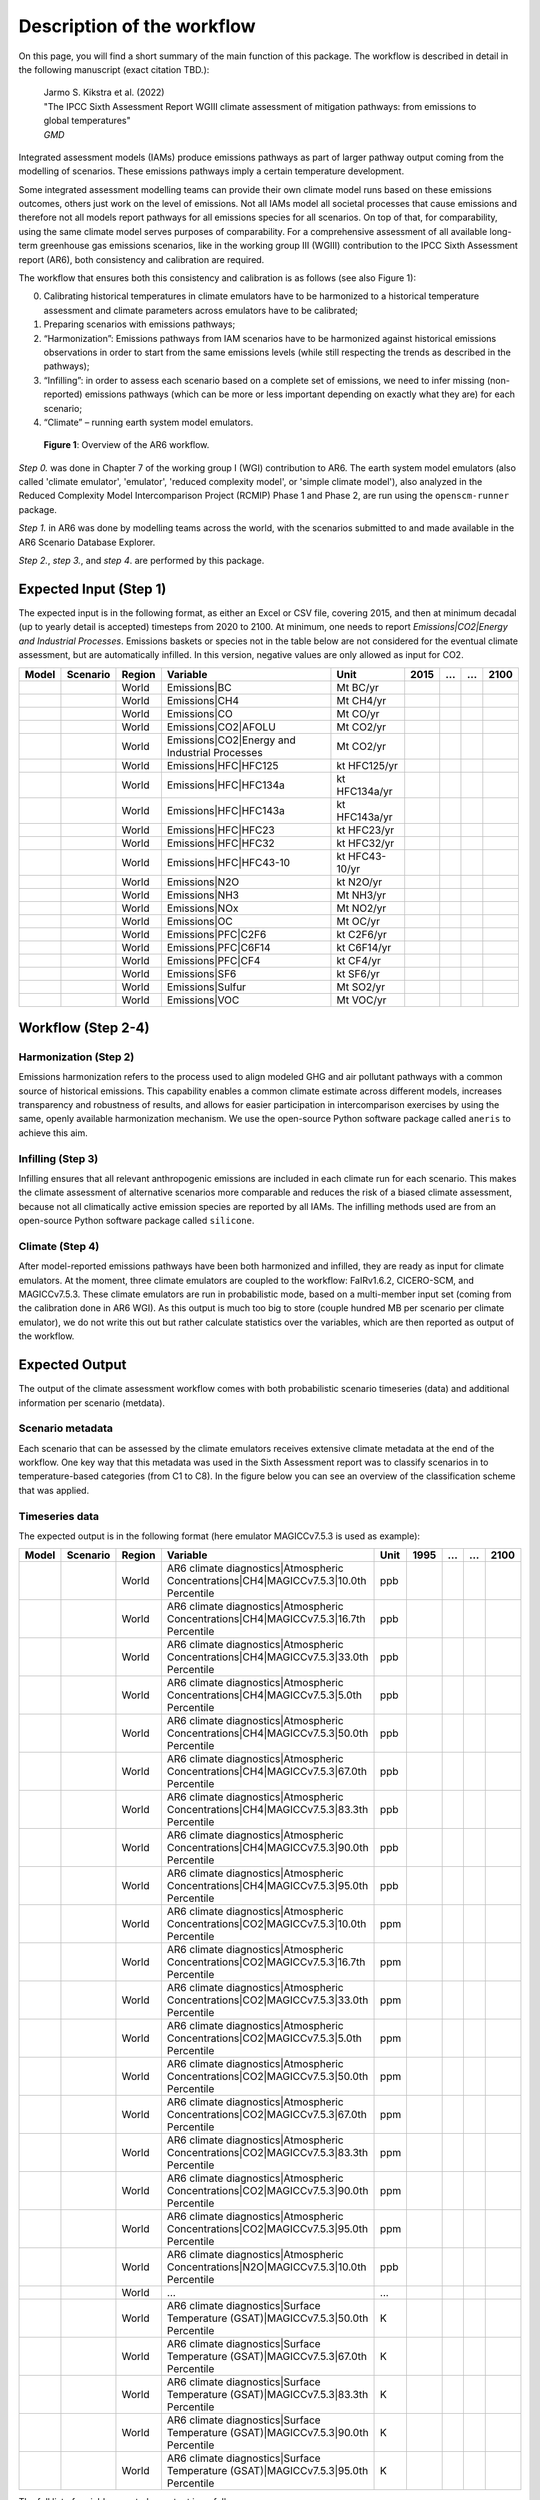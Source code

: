 .. _workflow:

Description of the workflow
***************************
On this page, you will find a short summary of the main function of this package.
The workflow is described in detail in the following manuscript (exact citation TBD.):

  | Jarmo S. Kikstra et al. (2022)
  | "The IPCC Sixth Assessment Report WGIII climate assessment of mitigation pathways: from emissions to global temperatures"
  | *GMD*


Integrated assessment models (IAMs) produce emissions pathways as part of larger pathway output coming from the modelling of scenarios.
These emissions pathways imply a certain temperature development.

Some integrated assessment modelling teams can provide their own climate model runs based on these emissions outcomes,
others just work on the level of emissions.
Not all IAMs model all societal processes that cause emissions and therefore not all models report pathways for all emissions species for all scenarios.
On top of that, for comparability, using the same climate model serves purposes of comparability.
For a comprehensive assessment of all available long-term greenhouse gas emissions scenarios, like in the
working group III (WGIII) contribution to the IPCC Sixth Assessment report (AR6), both
consistency and calibration are required.

The workflow that ensures both this consistency and calibration is as follows (see also Figure 1):

0. Calibrating historical temperatures in climate emulators have to be harmonized to a historical temperature assessment and climate parameters across emulators have to be calibrated;
1. Preparing scenarios with emissions pathways;
2. “Harmonization”: Emissions pathways from IAM scenarios have to be harmonized against historical emissions observations in order to start from the same emissions levels (while still respecting the trends as described in the pathways);
3. “Infilling”: in order to assess each scenario based on a complete set of emissions, we need to infer missing (non-reported) emissions pathways (which can be more or less important depending on exactly what they are) for each scenario;
4. “Climate” – running earth system model emulators.

.. figure:: _static/overview_workflow.png
  :width: 600
  :alt: Overview of the AR6 workflow.

  **Figure 1**: Overview of the AR6 workflow.

`Step 0.` was done in Chapter 7 of the working group I (WGI) contribution to AR6.
The earth system model emulators (also called 'climate emulator', 'emulator', 'reduced complexity model', or 'simple climate model'),
also analyzed in the Reduced Complexity Model Intercomparison Project (RCMIP) Phase 1 and Phase 2, are run using the ``openscm-runner`` package.

`Step 1.` in AR6 was done by modelling teams across the world, with the scenarios submitted to and made available in the AR6 Scenario Database Explorer.

`Step 2.`, `step 3.`, and `step 4`. are performed by this package.

Expected Input (Step 1)
=======================

The expected input is in the following format, as either an Excel or CSV file, covering 2015, and then at minimum decadal (up to yearly detail is accepted) timesteps from 2020 to 2100.
At minimum, one needs to report `Emissions|CO2|Energy and Industrial Processes`.
Emissions baskets or species not in the table below are not considered for the eventual climate assessment, but are automatically infilled.
In this version, negative values are only allowed as input for CO2.


+--------+-----------+---------+------------------------------------------------+-----------------+-------+----+----+-------+
| Model  | Scenario  | Region  | Variable                                       | Unit            | 2015  | …  | …  | 2100  |
+========+===========+=========+================================================+=================+=======+====+====+=======+
|        |           | World   | Emissions|BC                                   | Mt BC/yr        |       |    |    |       |
+--------+-----------+---------+------------------------------------------------+-----------------+-------+----+----+-------+
|        |           | World   | Emissions|CH4                                  | Mt CH4/yr       |       |    |    |       |
+--------+-----------+---------+------------------------------------------------+-----------------+-------+----+----+-------+
|        |           | World   | Emissions|CO                                   | Mt CO/yr        |       |    |    |       |
+--------+-----------+---------+------------------------------------------------+-----------------+-------+----+----+-------+
|        |           | World   | Emissions|CO2|AFOLU                            | Mt CO2/yr       |       |    |    |       |
+--------+-----------+---------+------------------------------------------------+-----------------+-------+----+----+-------+
|        |           | World   | Emissions|CO2|Energy and Industrial Processes  | Mt CO2/yr       |       |    |    |       |
+--------+-----------+---------+------------------------------------------------+-----------------+-------+----+----+-------+
|        |           | World   | Emissions|HFC|HFC125                           | kt HFC125/yr    |       |    |    |       |
+--------+-----------+---------+------------------------------------------------+-----------------+-------+----+----+-------+
|        |           | World   | Emissions|HFC|HFC134a                          | kt HFC134a/yr   |       |    |    |       |
+--------+-----------+---------+------------------------------------------------+-----------------+-------+----+----+-------+
|        |           | World   | Emissions|HFC|HFC143a                          | kt HFC143a/yr   |       |    |    |       |
+--------+-----------+---------+------------------------------------------------+-----------------+-------+----+----+-------+
|        |           | World   | Emissions|HFC|HFC23                            | kt HFC23/yr     |       |    |    |       |
+--------+-----------+---------+------------------------------------------------+-----------------+-------+----+----+-------+
|        |           | World   | Emissions|HFC|HFC32                            | kt HFC32/yr     |       |    |    |       |
+--------+-----------+---------+------------------------------------------------+-----------------+-------+----+----+-------+
|        |           | World   | Emissions|HFC|HFC43-10                         | kt HFC43-10/yr  |       |    |    |       |
+--------+-----------+---------+------------------------------------------------+-----------------+-------+----+----+-------+
|        |           | World   | Emissions|N2O                                  | kt N2O/yr       |       |    |    |       |
+--------+-----------+---------+------------------------------------------------+-----------------+-------+----+----+-------+
|        |           | World   | Emissions|NH3                                  | Mt NH3/yr       |       |    |    |       |
+--------+-----------+---------+------------------------------------------------+-----------------+-------+----+----+-------+
|        |           | World   | Emissions|NOx                                  | Mt NO2/yr       |       |    |    |       |
+--------+-----------+---------+------------------------------------------------+-----------------+-------+----+----+-------+
|        |           | World   | Emissions|OC                                   | Mt OC/yr        |       |    |    |       |
+--------+-----------+---------+------------------------------------------------+-----------------+-------+----+----+-------+
|        |           | World   | Emissions|PFC|C2F6                             | kt C2F6/yr      |       |    |    |       |
+--------+-----------+---------+------------------------------------------------+-----------------+-------+----+----+-------+
|        |           | World   | Emissions|PFC|C6F14                            | kt C6F14/yr     |       |    |    |       |
+--------+-----------+---------+------------------------------------------------+-----------------+-------+----+----+-------+
|        |           | World   | Emissions|PFC|CF4                              | kt CF4/yr       |       |    |    |       |
+--------+-----------+---------+------------------------------------------------+-----------------+-------+----+----+-------+
|        |           | World   | Emissions|SF6                                  | kt SF6/yr       |       |    |    |       |
+--------+-----------+---------+------------------------------------------------+-----------------+-------+----+----+-------+
|        |           | World   | Emissions|Sulfur                               | Mt SO2/yr       |       |    |    |       |
+--------+-----------+---------+------------------------------------------------+-----------------+-------+----+----+-------+
|        |           | World   | Emissions|VOC                                  | Mt VOC/yr       |       |    |    |       |
+--------+-----------+---------+------------------------------------------------+-----------------+-------+----+----+-------+


Workflow (Step 2-4)
===================

Harmonization (Step 2)
----------------------
Emissions harmonization refers to the process used to align modeled GHG and air
pollutant pathways with a common source of historical emissions. This capability
enables a common climate estimate across different models, increases transparency
and robustness of results, and allows for easier participation in intercomparison
exercises by using the same, openly available harmonization mechanism. We use the
open-source Python software package called ``aneris`` to achieve this aim.


Infilling (Step 3)
------------------
Infilling ensures that all relevant anthropogenic emissions are included in each
climate run for each scenario. This makes the climate assessment of alternative
scenarios more comparable and reduces the risk of a biased climate assessment,
because not all climatically active emission species are reported by all IAMs.
The infilling methods used are from an open-source Python software package
called ``silicone``.


Climate (Step 4)
----------------
After model-reported emissions pathways have been both harmonized and infilled, they are ready as input for climate emulators.
At the moment, three climate emulators are coupled to the workflow: FaIRv1.6.2, CICERO-SCM, and MAGICCv7.5.3.
These climate emulators are run in probabilistic mode, based on a multi-member input set (coming from the calibration done in AR6 WGI).
As this output is much too big to store (couple hundred MB per scenario per climate emulator),
we do not write this out but rather calculate statistics over the variables, which are then reported as output of the workflow.


Expected Output
===============

The output of the climate assessment workflow comes with both probabilistic scenario timeseries (data) and additional information per scenario (metdata).

Scenario metadata
-----------------

Each scenario that can be assessed by the climate emulators receives extensive climate metadata at the end of the workflow.
One key way that this metadata was used in the Sixth Assessment report was to classify scenarios in to temperature-based categories (from C1 to C8).
In the figure below you can see an overview of the classification scheme that was applied.

.. figure:: _static/category_flowchart.jpg
  :width: 400
  :alt: Overview of the temperature-based scenario classification scheme.


Timeseries data
---------------

The expected output is in the following format (here emulator MAGICCv7.5.3 is used as example):

+--------+-----------+---------+----------------------------------------------------------------------------------------+-------+-------+----+----+-------+
| Model  | Scenario  | Region  | Variable                                                                               | Unit  | 1995  | …  | …  | 2100  |
+========+===========+=========+========================================================================================+=======+=======+====+====+=======+
|        |           | World   | AR6 climate diagnostics|Atmospheric Concentrations|CH4|MAGICCv7.5.3|10.0th Percentile  | ppb   |       |    |    |       |
+--------+-----------+---------+----------------------------------------------------------------------------------------+-------+-------+----+----+-------+
|        |           | World   | AR6 climate diagnostics|Atmospheric Concentrations|CH4|MAGICCv7.5.3|16.7th Percentile  | ppb   |       |    |    |       |
+--------+-----------+---------+----------------------------------------------------------------------------------------+-------+-------+----+----+-------+
|        |           | World   | AR6 climate diagnostics|Atmospheric Concentrations|CH4|MAGICCv7.5.3|33.0th Percentile  | ppb   |       |    |    |       |
+--------+-----------+---------+----------------------------------------------------------------------------------------+-------+-------+----+----+-------+
|        |           | World   | AR6 climate diagnostics|Atmospheric Concentrations|CH4|MAGICCv7.5.3|5.0th Percentile   | ppb   |       |    |    |       |
+--------+-----------+---------+----------------------------------------------------------------------------------------+-------+-------+----+----+-------+
|        |           | World   | AR6 climate diagnostics|Atmospheric Concentrations|CH4|MAGICCv7.5.3|50.0th Percentile  | ppb   |       |    |    |       |
+--------+-----------+---------+----------------------------------------------------------------------------------------+-------+-------+----+----+-------+
|        |           | World   | AR6 climate diagnostics|Atmospheric Concentrations|CH4|MAGICCv7.5.3|67.0th Percentile  | ppb   |       |    |    |       |
+--------+-----------+---------+----------------------------------------------------------------------------------------+-------+-------+----+----+-------+
|        |           | World   | AR6 climate diagnostics|Atmospheric Concentrations|CH4|MAGICCv7.5.3|83.3th Percentile  | ppb   |       |    |    |       |
+--------+-----------+---------+----------------------------------------------------------------------------------------+-------+-------+----+----+-------+
|        |           | World   | AR6 climate diagnostics|Atmospheric Concentrations|CH4|MAGICCv7.5.3|90.0th Percentile  | ppb   |       |    |    |       |
+--------+-----------+---------+----------------------------------------------------------------------------------------+-------+-------+----+----+-------+
|        |           | World   | AR6 climate diagnostics|Atmospheric Concentrations|CH4|MAGICCv7.5.3|95.0th Percentile  | ppb   |       |    |    |       |
+--------+-----------+---------+----------------------------------------------------------------------------------------+-------+-------+----+----+-------+
|        |           | World   | AR6 climate diagnostics|Atmospheric Concentrations|CO2|MAGICCv7.5.3|10.0th Percentile  | ppm   |       |    |    |       |
+--------+-----------+---------+----------------------------------------------------------------------------------------+-------+-------+----+----+-------+
|        |           | World   | AR6 climate diagnostics|Atmospheric Concentrations|CO2|MAGICCv7.5.3|16.7th Percentile  | ppm   |       |    |    |       |
+--------+-----------+---------+----------------------------------------------------------------------------------------+-------+-------+----+----+-------+
|        |           | World   | AR6 climate diagnostics|Atmospheric Concentrations|CO2|MAGICCv7.5.3|33.0th Percentile  | ppm   |       |    |    |       |
+--------+-----------+---------+----------------------------------------------------------------------------------------+-------+-------+----+----+-------+
|        |           | World   | AR6 climate diagnostics|Atmospheric Concentrations|CO2|MAGICCv7.5.3|5.0th Percentile   | ppm   |       |    |    |       |
+--------+-----------+---------+----------------------------------------------------------------------------------------+-------+-------+----+----+-------+
|        |           | World   | AR6 climate diagnostics|Atmospheric Concentrations|CO2|MAGICCv7.5.3|50.0th Percentile  | ppm   |       |    |    |       |
+--------+-----------+---------+----------------------------------------------------------------------------------------+-------+-------+----+----+-------+
|        |           | World   | AR6 climate diagnostics|Atmospheric Concentrations|CO2|MAGICCv7.5.3|67.0th Percentile  | ppm   |       |    |    |       |
+--------+-----------+---------+----------------------------------------------------------------------------------------+-------+-------+----+----+-------+
|        |           | World   | AR6 climate diagnostics|Atmospheric Concentrations|CO2|MAGICCv7.5.3|83.3th Percentile  | ppm   |       |    |    |       |
+--------+-----------+---------+----------------------------------------------------------------------------------------+-------+-------+----+----+-------+
|        |           | World   | AR6 climate diagnostics|Atmospheric Concentrations|CO2|MAGICCv7.5.3|90.0th Percentile  | ppm   |       |    |    |       |
+--------+-----------+---------+----------------------------------------------------------------------------------------+-------+-------+----+----+-------+
|        |           | World   | AR6 climate diagnostics|Atmospheric Concentrations|CO2|MAGICCv7.5.3|95.0th Percentile  | ppm   |       |    |    |       |
+--------+-----------+---------+----------------------------------------------------------------------------------------+-------+-------+----+----+-------+
|        |           | World   | AR6 climate diagnostics|Atmospheric Concentrations|N2O|MAGICCv7.5.3|10.0th Percentile  | ppb   |       |    |    |       |
+--------+-----------+---------+----------------------------------------------------------------------------------------+-------+-------+----+----+-------+
|        |           | World   | ...                                                                                    | ...   |       |    |    |       |
+--------+-----------+---------+----------------------------------------------------------------------------------------+-------+-------+----+----+-------+
|        |           | World   | AR6 climate diagnostics|Surface Temperature (GSAT)|MAGICCv7.5.3|50.0th Percentile      | K     |       |    |    |       |
+--------+-----------+---------+----------------------------------------------------------------------------------------+-------+-------+----+----+-------+
|        |           | World   | AR6 climate diagnostics|Surface Temperature (GSAT)|MAGICCv7.5.3|67.0th Percentile      | K     |       |    |    |       |
+--------+-----------+---------+----------------------------------------------------------------------------------------+-------+-------+----+----+-------+
|        |           | World   | AR6 climate diagnostics|Surface Temperature (GSAT)|MAGICCv7.5.3|83.3th Percentile      | K     |       |    |    |       |
+--------+-----------+---------+----------------------------------------------------------------------------------------+-------+-------+----+----+-------+
|        |           | World   | AR6 climate diagnostics|Surface Temperature (GSAT)|MAGICCv7.5.3|90.0th Percentile      | K     |       |    |    |       |
+--------+-----------+---------+----------------------------------------------------------------------------------------+-------+-------+----+----+-------+
|        |           | World   | AR6 climate diagnostics|Surface Temperature (GSAT)|MAGICCv7.5.3|95.0th Percentile      | K     |       |    |    |       |
+--------+-----------+---------+----------------------------------------------------------------------------------------+-------+-------+----+----+-------+





The full list of variables created as output is as follows:

* AR6 climate diagnostics|Atmospheric Concentrations|CH4|MAGICCv7.5.3|10.0th Percentile
* AR6 climate diagnostics|Atmospheric Concentrations|CH4|MAGICCv7.5.3|16.7th Percentile
* AR6 climate diagnostics|Atmospheric Concentrations|CH4|MAGICCv7.5.3|33.0th Percentile
* AR6 climate diagnostics|Atmospheric Concentrations|CH4|MAGICCv7.5.3|5.0th Percentile
* AR6 climate diagnostics|Atmospheric Concentrations|CH4|MAGICCv7.5.3|50.0th Percentile
* AR6 climate diagnostics|Atmospheric Concentrations|CH4|MAGICCv7.5.3|67.0th Percentile
* AR6 climate diagnostics|Atmospheric Concentrations|CH4|MAGICCv7.5.3|83.3th Percentile
* AR6 climate diagnostics|Atmospheric Concentrations|CH4|MAGICCv7.5.3|90.0th Percentile
* AR6 climate diagnostics|Atmospheric Concentrations|CH4|MAGICCv7.5.3|95.0th Percentile
* AR6 climate diagnostics|Atmospheric Concentrations|CO2|MAGICCv7.5.3|10.0th Percentile
* AR6 climate diagnostics|Atmospheric Concentrations|CO2|MAGICCv7.5.3|16.7th Percentile
* AR6 climate diagnostics|Atmospheric Concentrations|CO2|MAGICCv7.5.3|33.0th Percentile
* AR6 climate diagnostics|Atmospheric Concentrations|CO2|MAGICCv7.5.3|5.0th Percentile
* AR6 climate diagnostics|Atmospheric Concentrations|CO2|MAGICCv7.5.3|50.0th Percentile
* AR6 climate diagnostics|Atmospheric Concentrations|CO2|MAGICCv7.5.3|67.0th Percentile
* AR6 climate diagnostics|Atmospheric Concentrations|CO2|MAGICCv7.5.3|83.3th Percentile
* AR6 climate diagnostics|Atmospheric Concentrations|CO2|MAGICCv7.5.3|90.0th Percentile
* AR6 climate diagnostics|Atmospheric Concentrations|CO2|MAGICCv7.5.3|95.0th Percentile
* AR6 climate diagnostics|Atmospheric Concentrations|N2O|MAGICCv7.5.3|10.0th Percentile
* AR6 climate diagnostics|Atmospheric Concentrations|N2O|MAGICCv7.5.3|16.7th Percentile
* AR6 climate diagnostics|Atmospheric Concentrations|N2O|MAGICCv7.5.3|33.0th Percentile
* AR6 climate diagnostics|Atmospheric Concentrations|N2O|MAGICCv7.5.3|5.0th Percentile
* AR6 climate diagnostics|Atmospheric Concentrations|N2O|MAGICCv7.5.3|50.0th Percentile
* AR6 climate diagnostics|Atmospheric Concentrations|N2O|MAGICCv7.5.3|67.0th Percentile
* AR6 climate diagnostics|Atmospheric Concentrations|N2O|MAGICCv7.5.3|83.3th Percentile
* AR6 climate diagnostics|Atmospheric Concentrations|N2O|MAGICCv7.5.3|90.0th Percentile
* AR6 climate diagnostics|Atmospheric Concentrations|N2O|MAGICCv7.5.3|95.0th Percentile
* AR6 climate diagnostics|Effective Radiative Forcing|Aerosols|Direct Effect|BC|MAGICCv7.5.3|10.0th Percentile
* AR6 climate diagnostics|Effective Radiative Forcing|Aerosols|Direct Effect|BC|MAGICCv7.5.3|16.7th Percentile
* AR6 climate diagnostics|Effective Radiative Forcing|Aerosols|Direct Effect|BC|MAGICCv7.5.3|33.0th Percentile
* AR6 climate diagnostics|Effective Radiative Forcing|Aerosols|Direct Effect|BC|MAGICCv7.5.3|5.0th Percentile
* AR6 climate diagnostics|Effective Radiative Forcing|Aerosols|Direct Effect|BC|MAGICCv7.5.3|50.0th Percentile
* AR6 climate diagnostics|Effective Radiative Forcing|Aerosols|Direct Effect|BC|MAGICCv7.5.3|67.0th Percentile
* AR6 climate diagnostics|Effective Radiative Forcing|Aerosols|Direct Effect|BC|MAGICCv7.5.3|83.3th Percentile
* AR6 climate diagnostics|Effective Radiative Forcing|Aerosols|Direct Effect|BC|MAGICCv7.5.3|90.0th Percentile
* AR6 climate diagnostics|Effective Radiative Forcing|Aerosols|Direct Effect|BC|MAGICCv7.5.3|95.0th Percentile
* AR6 climate diagnostics|Effective Radiative Forcing|Aerosols|Direct Effect|MAGICCv7.5.3|10.0th Percentile
* AR6 climate diagnostics|Effective Radiative Forcing|Aerosols|Direct Effect|MAGICCv7.5.3|16.7th Percentile
* AR6 climate diagnostics|Effective Radiative Forcing|Aerosols|Direct Effect|MAGICCv7.5.3|33.0th Percentile
* AR6 climate diagnostics|Effective Radiative Forcing|Aerosols|Direct Effect|MAGICCv7.5.3|5.0th Percentile
* AR6 climate diagnostics|Effective Radiative Forcing|Aerosols|Direct Effect|MAGICCv7.5.3|50.0th Percentile
* AR6 climate diagnostics|Effective Radiative Forcing|Aerosols|Direct Effect|MAGICCv7.5.3|67.0th Percentile
* AR6 climate diagnostics|Effective Radiative Forcing|Aerosols|Direct Effect|MAGICCv7.5.3|83.3th Percentile
* AR6 climate diagnostics|Effective Radiative Forcing|Aerosols|Direct Effect|MAGICCv7.5.3|90.0th Percentile
* AR6 climate diagnostics|Effective Radiative Forcing|Aerosols|Direct Effect|MAGICCv7.5.3|95.0th Percentile
* AR6 climate diagnostics|Effective Radiative Forcing|Aerosols|Direct Effect|OC|MAGICCv7.5.3|10.0th Percentile
* AR6 climate diagnostics|Effective Radiative Forcing|Aerosols|Direct Effect|OC|MAGICCv7.5.3|16.7th Percentile
* AR6 climate diagnostics|Effective Radiative Forcing|Aerosols|Direct Effect|OC|MAGICCv7.5.3|33.0th Percentile
* AR6 climate diagnostics|Effective Radiative Forcing|Aerosols|Direct Effect|OC|MAGICCv7.5.3|5.0th Percentile
* AR6 climate diagnostics|Effective Radiative Forcing|Aerosols|Direct Effect|OC|MAGICCv7.5.3|50.0th Percentile
* AR6 climate diagnostics|Effective Radiative Forcing|Aerosols|Direct Effect|OC|MAGICCv7.5.3|67.0th Percentile
* AR6 climate diagnostics|Effective Radiative Forcing|Aerosols|Direct Effect|OC|MAGICCv7.5.3|83.3th Percentile
* AR6 climate diagnostics|Effective Radiative Forcing|Aerosols|Direct Effect|OC|MAGICCv7.5.3|90.0th Percentile
* AR6 climate diagnostics|Effective Radiative Forcing|Aerosols|Direct Effect|OC|MAGICCv7.5.3|95.0th Percentile
* AR6 climate diagnostics|Effective Radiative Forcing|Aerosols|Direct Effect|Sulfur|MAGICCv7.5.3|10.0th Percentile
* AR6 climate diagnostics|Effective Radiative Forcing|Aerosols|Direct Effect|Sulfur|MAGICCv7.5.3|16.7th Percentile
* AR6 climate diagnostics|Effective Radiative Forcing|Aerosols|Direct Effect|Sulfur|MAGICCv7.5.3|33.0th Percentile
* AR6 climate diagnostics|Effective Radiative Forcing|Aerosols|Direct Effect|Sulfur|MAGICCv7.5.3|5.0th Percentile
* AR6 climate diagnostics|Effective Radiative Forcing|Aerosols|Direct Effect|Sulfur|MAGICCv7.5.3|50.0th Percentile
* AR6 climate diagnostics|Effective Radiative Forcing|Aerosols|Direct Effect|Sulfur|MAGICCv7.5.3|67.0th Percentile
* AR6 climate diagnostics|Effective Radiative Forcing|Aerosols|Direct Effect|Sulfur|MAGICCv7.5.3|83.3th Percentile
* AR6 climate diagnostics|Effective Radiative Forcing|Aerosols|Direct Effect|Sulfur|MAGICCv7.5.3|90.0th Percentile
* AR6 climate diagnostics|Effective Radiative Forcing|Aerosols|Direct Effect|Sulfur|MAGICCv7.5.3|95.0th Percentile
* AR6 climate diagnostics|Effective Radiative Forcing|Aerosols|Indirect Effect|MAGICCv7.5.3|10.0th Percentile
* AR6 climate diagnostics|Effective Radiative Forcing|Aerosols|Indirect Effect|MAGICCv7.5.3|16.7th Percentile
* AR6 climate diagnostics|Effective Radiative Forcing|Aerosols|Indirect Effect|MAGICCv7.5.3|33.0th Percentile
* AR6 climate diagnostics|Effective Radiative Forcing|Aerosols|Indirect Effect|MAGICCv7.5.3|5.0th Percentile
* AR6 climate diagnostics|Effective Radiative Forcing|Aerosols|Indirect Effect|MAGICCv7.5.3|50.0th Percentile
* AR6 climate diagnostics|Effective Radiative Forcing|Aerosols|Indirect Effect|MAGICCv7.5.3|67.0th Percentile
* AR6 climate diagnostics|Effective Radiative Forcing|Aerosols|Indirect Effect|MAGICCv7.5.3|83.3th Percentile
* AR6 climate diagnostics|Effective Radiative Forcing|Aerosols|Indirect Effect|MAGICCv7.5.3|90.0th Percentile
* AR6 climate diagnostics|Effective Radiative Forcing|Aerosols|Indirect Effect|MAGICCv7.5.3|95.0th Percentile
* AR6 climate diagnostics|Effective Radiative Forcing|Aerosols|MAGICCv7.5.3|10.0th Percentile
* AR6 climate diagnostics|Effective Radiative Forcing|Aerosols|MAGICCv7.5.3|16.7th Percentile
* AR6 climate diagnostics|Effective Radiative Forcing|Aerosols|MAGICCv7.5.3|33.0th Percentile
* AR6 climate diagnostics|Effective Radiative Forcing|Aerosols|MAGICCv7.5.3|5.0th Percentile
* AR6 climate diagnostics|Effective Radiative Forcing|Aerosols|MAGICCv7.5.3|50.0th Percentile
* AR6 climate diagnostics|Effective Radiative Forcing|Aerosols|MAGICCv7.5.3|67.0th Percentile
* AR6 climate diagnostics|Effective Radiative Forcing|Aerosols|MAGICCv7.5.3|83.3th Percentile
* AR6 climate diagnostics|Effective Radiative Forcing|Aerosols|MAGICCv7.5.3|90.0th Percentile
* AR6 climate diagnostics|Effective Radiative Forcing|Aerosols|MAGICCv7.5.3|95.0th Percentile
* AR6 climate diagnostics|Effective Radiative Forcing|Basket|Anthropogenic|MAGICCv7.5.3|10.0th Percentile
* AR6 climate diagnostics|Effective Radiative Forcing|Basket|Anthropogenic|MAGICCv7.5.3|16.7th Percentile
* AR6 climate diagnostics|Effective Radiative Forcing|Basket|Anthropogenic|MAGICCv7.5.3|33.0th Percentile
* AR6 climate diagnostics|Effective Radiative Forcing|Basket|Anthropogenic|MAGICCv7.5.3|5.0th Percentile
* AR6 climate diagnostics|Effective Radiative Forcing|Basket|Anthropogenic|MAGICCv7.5.3|50.0th Percentile
* AR6 climate diagnostics|Effective Radiative Forcing|Basket|Anthropogenic|MAGICCv7.5.3|67.0th Percentile
* AR6 climate diagnostics|Effective Radiative Forcing|Basket|Anthropogenic|MAGICCv7.5.3|83.3th Percentile
* AR6 climate diagnostics|Effective Radiative Forcing|Basket|Anthropogenic|MAGICCv7.5.3|90.0th Percentile
* AR6 climate diagnostics|Effective Radiative Forcing|Basket|Anthropogenic|MAGICCv7.5.3|95.0th Percentile
* AR6 climate diagnostics|Effective Radiative Forcing|Basket|Greenhouse Gases|MAGICCv7.5.3|10.0th Percentile
* AR6 climate diagnostics|Effective Radiative Forcing|Basket|Greenhouse Gases|MAGICCv7.5.3|16.7th Percentile
* AR6 climate diagnostics|Effective Radiative Forcing|Basket|Greenhouse Gases|MAGICCv7.5.3|33.0th Percentile
* AR6 climate diagnostics|Effective Radiative Forcing|Basket|Greenhouse Gases|MAGICCv7.5.3|5.0th Percentile
* AR6 climate diagnostics|Effective Radiative Forcing|Basket|Greenhouse Gases|MAGICCv7.5.3|50.0th Percentile
* AR6 climate diagnostics|Effective Radiative Forcing|Basket|Greenhouse Gases|MAGICCv7.5.3|67.0th Percentile
* AR6 climate diagnostics|Effective Radiative Forcing|Basket|Greenhouse Gases|MAGICCv7.5.3|83.3th Percentile
* AR6 climate diagnostics|Effective Radiative Forcing|Basket|Greenhouse Gases|MAGICCv7.5.3|90.0th Percentile
* AR6 climate diagnostics|Effective Radiative Forcing|Basket|Greenhouse Gases|MAGICCv7.5.3|95.0th Percentile
* AR6 climate diagnostics|Effective Radiative Forcing|Basket|Non-CO2 Anthropogenic|MAGICCv7.5.3|10.0th Percentile
* AR6 climate diagnostics|Effective Radiative Forcing|Basket|Non-CO2 Anthropogenic|MAGICCv7.5.3|16.7th Percentile
* AR6 climate diagnostics|Effective Radiative Forcing|Basket|Non-CO2 Anthropogenic|MAGICCv7.5.3|33.0th Percentile
* AR6 climate diagnostics|Effective Radiative Forcing|Basket|Non-CO2 Anthropogenic|MAGICCv7.5.3|5.0th Percentile
* AR6 climate diagnostics|Effective Radiative Forcing|Basket|Non-CO2 Anthropogenic|MAGICCv7.5.3|50.0th Percentile
* AR6 climate diagnostics|Effective Radiative Forcing|Basket|Non-CO2 Anthropogenic|MAGICCv7.5.3|67.0th Percentile
* AR6 climate diagnostics|Effective Radiative Forcing|Basket|Non-CO2 Anthropogenic|MAGICCv7.5.3|83.3th Percentile
* AR6 climate diagnostics|Effective Radiative Forcing|Basket|Non-CO2 Anthropogenic|MAGICCv7.5.3|90.0th Percentile
* AR6 climate diagnostics|Effective Radiative Forcing|Basket|Non-CO2 Anthropogenic|MAGICCv7.5.3|95.0th Percentile
* AR6 climate diagnostics|Effective Radiative Forcing|Basket|Non-CO2 Greenhouse Gases|MAGICCv7.5.3|10.0th Percentile
* AR6 climate diagnostics|Effective Radiative Forcing|Basket|Non-CO2 Greenhouse Gases|MAGICCv7.5.3|16.7th Percentile
* AR6 climate diagnostics|Effective Radiative Forcing|Basket|Non-CO2 Greenhouse Gases|MAGICCv7.5.3|33.0th Percentile
* AR6 climate diagnostics|Effective Radiative Forcing|Basket|Non-CO2 Greenhouse Gases|MAGICCv7.5.3|5.0th Percentile
* AR6 climate diagnostics|Effective Radiative Forcing|Basket|Non-CO2 Greenhouse Gases|MAGICCv7.5.3|50.0th Percentile
* AR6 climate diagnostics|Effective Radiative Forcing|Basket|Non-CO2 Greenhouse Gases|MAGICCv7.5.3|67.0th Percentile
* AR6 climate diagnostics|Effective Radiative Forcing|Basket|Non-CO2 Greenhouse Gases|MAGICCv7.5.3|83.3th Percentile
* AR6 climate diagnostics|Effective Radiative Forcing|Basket|Non-CO2 Greenhouse Gases|MAGICCv7.5.3|90.0th Percentile
* AR6 climate diagnostics|Effective Radiative Forcing|Basket|Non-CO2 Greenhouse Gases|MAGICCv7.5.3|95.0th Percentile
* AR6 climate diagnostics|Effective Radiative Forcing|C2F6|MAGICCv7.5.3|10.0th Percentile
* AR6 climate diagnostics|Effective Radiative Forcing|C2F6|MAGICCv7.5.3|16.7th Percentile
* AR6 climate diagnostics|Effective Radiative Forcing|C2F6|MAGICCv7.5.3|33.0th Percentile
* AR6 climate diagnostics|Effective Radiative Forcing|C2F6|MAGICCv7.5.3|5.0th Percentile
* AR6 climate diagnostics|Effective Radiative Forcing|C2F6|MAGICCv7.5.3|50.0th Percentile
* AR6 climate diagnostics|Effective Radiative Forcing|C2F6|MAGICCv7.5.3|67.0th Percentile
* AR6 climate diagnostics|Effective Radiative Forcing|C2F6|MAGICCv7.5.3|83.3th Percentile
* AR6 climate diagnostics|Effective Radiative Forcing|C2F6|MAGICCv7.5.3|90.0th Percentile
* AR6 climate diagnostics|Effective Radiative Forcing|C2F6|MAGICCv7.5.3|95.0th Percentile
* AR6 climate diagnostics|Effective Radiative Forcing|C6F14|MAGICCv7.5.3|10.0th Percentile
* AR6 climate diagnostics|Effective Radiative Forcing|C6F14|MAGICCv7.5.3|16.7th Percentile
* AR6 climate diagnostics|Effective Radiative Forcing|C6F14|MAGICCv7.5.3|33.0th Percentile
* AR6 climate diagnostics|Effective Radiative Forcing|C6F14|MAGICCv7.5.3|5.0th Percentile
* AR6 climate diagnostics|Effective Radiative Forcing|C6F14|MAGICCv7.5.3|50.0th Percentile
* AR6 climate diagnostics|Effective Radiative Forcing|C6F14|MAGICCv7.5.3|67.0th Percentile
* AR6 climate diagnostics|Effective Radiative Forcing|C6F14|MAGICCv7.5.3|83.3th Percentile
* AR6 climate diagnostics|Effective Radiative Forcing|C6F14|MAGICCv7.5.3|90.0th Percentile
* AR6 climate diagnostics|Effective Radiative Forcing|C6F14|MAGICCv7.5.3|95.0th Percentile
* AR6 climate diagnostics|Effective Radiative Forcing|CF4|MAGICCv7.5.3|10.0th Percentile
* AR6 climate diagnostics|Effective Radiative Forcing|CF4|MAGICCv7.5.3|16.7th Percentile
* AR6 climate diagnostics|Effective Radiative Forcing|CF4|MAGICCv7.5.3|33.0th Percentile
* AR6 climate diagnostics|Effective Radiative Forcing|CF4|MAGICCv7.5.3|5.0th Percentile
* AR6 climate diagnostics|Effective Radiative Forcing|CF4|MAGICCv7.5.3|50.0th Percentile
* AR6 climate diagnostics|Effective Radiative Forcing|CF4|MAGICCv7.5.3|67.0th Percentile
* AR6 climate diagnostics|Effective Radiative Forcing|CF4|MAGICCv7.5.3|83.3th Percentile
* AR6 climate diagnostics|Effective Radiative Forcing|CF4|MAGICCv7.5.3|90.0th Percentile
* AR6 climate diagnostics|Effective Radiative Forcing|CF4|MAGICCv7.5.3|95.0th Percentile
* AR6 climate diagnostics|Effective Radiative Forcing|CFC11|MAGICCv7.5.3|10.0th Percentile
* AR6 climate diagnostics|Effective Radiative Forcing|CFC11|MAGICCv7.5.3|16.7th Percentile
* AR6 climate diagnostics|Effective Radiative Forcing|CFC11|MAGICCv7.5.3|33.0th Percentile
* AR6 climate diagnostics|Effective Radiative Forcing|CFC11|MAGICCv7.5.3|5.0th Percentile
* AR6 climate diagnostics|Effective Radiative Forcing|CFC11|MAGICCv7.5.3|50.0th Percentile
* AR6 climate diagnostics|Effective Radiative Forcing|CFC11|MAGICCv7.5.3|67.0th Percentile
* AR6 climate diagnostics|Effective Radiative Forcing|CFC11|MAGICCv7.5.3|83.3th Percentile
* AR6 climate diagnostics|Effective Radiative Forcing|CFC11|MAGICCv7.5.3|90.0th Percentile
* AR6 climate diagnostics|Effective Radiative Forcing|CFC11|MAGICCv7.5.3|95.0th Percentile
* AR6 climate diagnostics|Effective Radiative Forcing|CFC12|MAGICCv7.5.3|10.0th Percentile
* AR6 climate diagnostics|Effective Radiative Forcing|CFC12|MAGICCv7.5.3|16.7th Percentile
* AR6 climate diagnostics|Effective Radiative Forcing|CFC12|MAGICCv7.5.3|33.0th Percentile
* AR6 climate diagnostics|Effective Radiative Forcing|CFC12|MAGICCv7.5.3|5.0th Percentile
* AR6 climate diagnostics|Effective Radiative Forcing|CFC12|MAGICCv7.5.3|50.0th Percentile
* AR6 climate diagnostics|Effective Radiative Forcing|CFC12|MAGICCv7.5.3|67.0th Percentile
* AR6 climate diagnostics|Effective Radiative Forcing|CFC12|MAGICCv7.5.3|83.3th Percentile
* AR6 climate diagnostics|Effective Radiative Forcing|CFC12|MAGICCv7.5.3|90.0th Percentile
* AR6 climate diagnostics|Effective Radiative Forcing|CFC12|MAGICCv7.5.3|95.0th Percentile
* AR6 climate diagnostics|Effective Radiative Forcing|CH4|MAGICCv7.5.3|10.0th Percentile
* AR6 climate diagnostics|Effective Radiative Forcing|CH4|MAGICCv7.5.3|16.7th Percentile
* AR6 climate diagnostics|Effective Radiative Forcing|CH4|MAGICCv7.5.3|33.0th Percentile
* AR6 climate diagnostics|Effective Radiative Forcing|CH4|MAGICCv7.5.3|5.0th Percentile
* AR6 climate diagnostics|Effective Radiative Forcing|CH4|MAGICCv7.5.3|50.0th Percentile
* AR6 climate diagnostics|Effective Radiative Forcing|CH4|MAGICCv7.5.3|67.0th Percentile
* AR6 climate diagnostics|Effective Radiative Forcing|CH4|MAGICCv7.5.3|83.3th Percentile
* AR6 climate diagnostics|Effective Radiative Forcing|CH4|MAGICCv7.5.3|90.0th Percentile
* AR6 climate diagnostics|Effective Radiative Forcing|CH4|MAGICCv7.5.3|95.0th Percentile
* AR6 climate diagnostics|Effective Radiative Forcing|CO2|MAGICCv7.5.3|10.0th Percentile
* AR6 climate diagnostics|Effective Radiative Forcing|CO2|MAGICCv7.5.3|16.7th Percentile
* AR6 climate diagnostics|Effective Radiative Forcing|CO2|MAGICCv7.5.3|33.0th Percentile
* AR6 climate diagnostics|Effective Radiative Forcing|CO2|MAGICCv7.5.3|5.0th Percentile
* AR6 climate diagnostics|Effective Radiative Forcing|CO2|MAGICCv7.5.3|50.0th Percentile
* AR6 climate diagnostics|Effective Radiative Forcing|CO2|MAGICCv7.5.3|67.0th Percentile
* AR6 climate diagnostics|Effective Radiative Forcing|CO2|MAGICCv7.5.3|83.3th Percentile
* AR6 climate diagnostics|Effective Radiative Forcing|CO2|MAGICCv7.5.3|90.0th Percentile
* AR6 climate diagnostics|Effective Radiative Forcing|CO2|MAGICCv7.5.3|95.0th Percentile
* AR6 climate diagnostics|Effective Radiative Forcing|F-Gases|MAGICCv7.5.3|10.0th Percentile
* AR6 climate diagnostics|Effective Radiative Forcing|F-Gases|MAGICCv7.5.3|16.7th Percentile
* AR6 climate diagnostics|Effective Radiative Forcing|F-Gases|MAGICCv7.5.3|33.0th Percentile
* AR6 climate diagnostics|Effective Radiative Forcing|F-Gases|MAGICCv7.5.3|5.0th Percentile
* AR6 climate diagnostics|Effective Radiative Forcing|F-Gases|MAGICCv7.5.3|50.0th Percentile
* AR6 climate diagnostics|Effective Radiative Forcing|F-Gases|MAGICCv7.5.3|67.0th Percentile
* AR6 climate diagnostics|Effective Radiative Forcing|F-Gases|MAGICCv7.5.3|83.3th Percentile
* AR6 climate diagnostics|Effective Radiative Forcing|F-Gases|MAGICCv7.5.3|90.0th Percentile
* AR6 climate diagnostics|Effective Radiative Forcing|F-Gases|MAGICCv7.5.3|95.0th Percentile
* AR6 climate diagnostics|Effective Radiative Forcing|HCFC22|MAGICCv7.5.3|10.0th Percentile
* AR6 climate diagnostics|Effective Radiative Forcing|HCFC22|MAGICCv7.5.3|16.7th Percentile
* AR6 climate diagnostics|Effective Radiative Forcing|HCFC22|MAGICCv7.5.3|33.0th Percentile
* AR6 climate diagnostics|Effective Radiative Forcing|HCFC22|MAGICCv7.5.3|5.0th Percentile
* AR6 climate diagnostics|Effective Radiative Forcing|HCFC22|MAGICCv7.5.3|50.0th Percentile
* AR6 climate diagnostics|Effective Radiative Forcing|HCFC22|MAGICCv7.5.3|67.0th Percentile
* AR6 climate diagnostics|Effective Radiative Forcing|HCFC22|MAGICCv7.5.3|83.3th Percentile
* AR6 climate diagnostics|Effective Radiative Forcing|HCFC22|MAGICCv7.5.3|90.0th Percentile
* AR6 climate diagnostics|Effective Radiative Forcing|HCFC22|MAGICCv7.5.3|95.0th Percentile
* AR6 climate diagnostics|Effective Radiative Forcing|HFC125|MAGICCv7.5.3|10.0th Percentile
* AR6 climate diagnostics|Effective Radiative Forcing|HFC125|MAGICCv7.5.3|16.7th Percentile
* AR6 climate diagnostics|Effective Radiative Forcing|HFC125|MAGICCv7.5.3|33.0th Percentile
* AR6 climate diagnostics|Effective Radiative Forcing|HFC125|MAGICCv7.5.3|5.0th Percentile
* AR6 climate diagnostics|Effective Radiative Forcing|HFC125|MAGICCv7.5.3|50.0th Percentile
* AR6 climate diagnostics|Effective Radiative Forcing|HFC125|MAGICCv7.5.3|67.0th Percentile
* AR6 climate diagnostics|Effective Radiative Forcing|HFC125|MAGICCv7.5.3|83.3th Percentile
* AR6 climate diagnostics|Effective Radiative Forcing|HFC125|MAGICCv7.5.3|90.0th Percentile
* AR6 climate diagnostics|Effective Radiative Forcing|HFC125|MAGICCv7.5.3|95.0th Percentile
* AR6 climate diagnostics|Effective Radiative Forcing|HFC134a|MAGICCv7.5.3|10.0th Percentile
* AR6 climate diagnostics|Effective Radiative Forcing|HFC134a|MAGICCv7.5.3|16.7th Percentile
* AR6 climate diagnostics|Effective Radiative Forcing|HFC134a|MAGICCv7.5.3|33.0th Percentile
* AR6 climate diagnostics|Effective Radiative Forcing|HFC134a|MAGICCv7.5.3|5.0th Percentile
* AR6 climate diagnostics|Effective Radiative Forcing|HFC134a|MAGICCv7.5.3|50.0th Percentile
* AR6 climate diagnostics|Effective Radiative Forcing|HFC134a|MAGICCv7.5.3|67.0th Percentile
* AR6 climate diagnostics|Effective Radiative Forcing|HFC134a|MAGICCv7.5.3|83.3th Percentile
* AR6 climate diagnostics|Effective Radiative Forcing|HFC134a|MAGICCv7.5.3|90.0th Percentile
* AR6 climate diagnostics|Effective Radiative Forcing|HFC134a|MAGICCv7.5.3|95.0th Percentile
* AR6 climate diagnostics|Effective Radiative Forcing|HFC143a|MAGICCv7.5.3|10.0th Percentile
* AR6 climate diagnostics|Effective Radiative Forcing|HFC143a|MAGICCv7.5.3|16.7th Percentile
* AR6 climate diagnostics|Effective Radiative Forcing|HFC143a|MAGICCv7.5.3|33.0th Percentile
* AR6 climate diagnostics|Effective Radiative Forcing|HFC143a|MAGICCv7.5.3|5.0th Percentile
* AR6 climate diagnostics|Effective Radiative Forcing|HFC143a|MAGICCv7.5.3|50.0th Percentile
* AR6 climate diagnostics|Effective Radiative Forcing|HFC143a|MAGICCv7.5.3|67.0th Percentile
* AR6 climate diagnostics|Effective Radiative Forcing|HFC143a|MAGICCv7.5.3|83.3th Percentile
* AR6 climate diagnostics|Effective Radiative Forcing|HFC143a|MAGICCv7.5.3|90.0th Percentile
* AR6 climate diagnostics|Effective Radiative Forcing|HFC143a|MAGICCv7.5.3|95.0th Percentile
* AR6 climate diagnostics|Effective Radiative Forcing|HFC227ea|MAGICCv7.5.3|10.0th Percentile
* AR6 climate diagnostics|Effective Radiative Forcing|HFC227ea|MAGICCv7.5.3|16.7th Percentile
* AR6 climate diagnostics|Effective Radiative Forcing|HFC227ea|MAGICCv7.5.3|33.0th Percentile
* AR6 climate diagnostics|Effective Radiative Forcing|HFC227ea|MAGICCv7.5.3|5.0th Percentile
* AR6 climate diagnostics|Effective Radiative Forcing|HFC227ea|MAGICCv7.5.3|50.0th Percentile
* AR6 climate diagnostics|Effective Radiative Forcing|HFC227ea|MAGICCv7.5.3|67.0th Percentile
* AR6 climate diagnostics|Effective Radiative Forcing|HFC227ea|MAGICCv7.5.3|83.3th Percentile
* AR6 climate diagnostics|Effective Radiative Forcing|HFC227ea|MAGICCv7.5.3|90.0th Percentile
* AR6 climate diagnostics|Effective Radiative Forcing|HFC227ea|MAGICCv7.5.3|95.0th Percentile
* AR6 climate diagnostics|Effective Radiative Forcing|HFC23|MAGICCv7.5.3|10.0th Percentile
* AR6 climate diagnostics|Effective Radiative Forcing|HFC23|MAGICCv7.5.3|16.7th Percentile
* AR6 climate diagnostics|Effective Radiative Forcing|HFC23|MAGICCv7.5.3|33.0th Percentile
* AR6 climate diagnostics|Effective Radiative Forcing|HFC23|MAGICCv7.5.3|5.0th Percentile
* AR6 climate diagnostics|Effective Radiative Forcing|HFC23|MAGICCv7.5.3|50.0th Percentile
* AR6 climate diagnostics|Effective Radiative Forcing|HFC23|MAGICCv7.5.3|67.0th Percentile
* AR6 climate diagnostics|Effective Radiative Forcing|HFC23|MAGICCv7.5.3|83.3th Percentile
* AR6 climate diagnostics|Effective Radiative Forcing|HFC23|MAGICCv7.5.3|90.0th Percentile
* AR6 climate diagnostics|Effective Radiative Forcing|HFC23|MAGICCv7.5.3|95.0th Percentile
* AR6 climate diagnostics|Effective Radiative Forcing|HFC245fa|MAGICCv7.5.3|10.0th Percentile
* AR6 climate diagnostics|Effective Radiative Forcing|HFC245fa|MAGICCv7.5.3|16.7th Percentile
* AR6 climate diagnostics|Effective Radiative Forcing|HFC245fa|MAGICCv7.5.3|33.0th Percentile
* AR6 climate diagnostics|Effective Radiative Forcing|HFC245fa|MAGICCv7.5.3|5.0th Percentile
* AR6 climate diagnostics|Effective Radiative Forcing|HFC245fa|MAGICCv7.5.3|50.0th Percentile
* AR6 climate diagnostics|Effective Radiative Forcing|HFC245fa|MAGICCv7.5.3|67.0th Percentile
* AR6 climate diagnostics|Effective Radiative Forcing|HFC245fa|MAGICCv7.5.3|83.3th Percentile
* AR6 climate diagnostics|Effective Radiative Forcing|HFC245fa|MAGICCv7.5.3|90.0th Percentile
* AR6 climate diagnostics|Effective Radiative Forcing|HFC245fa|MAGICCv7.5.3|95.0th Percentile
* AR6 climate diagnostics|Effective Radiative Forcing|HFC32|MAGICCv7.5.3|10.0th Percentile
* AR6 climate diagnostics|Effective Radiative Forcing|HFC32|MAGICCv7.5.3|16.7th Percentile
* AR6 climate diagnostics|Effective Radiative Forcing|HFC32|MAGICCv7.5.3|33.0th Percentile
* AR6 climate diagnostics|Effective Radiative Forcing|HFC32|MAGICCv7.5.3|5.0th Percentile
* AR6 climate diagnostics|Effective Radiative Forcing|HFC32|MAGICCv7.5.3|50.0th Percentile
* AR6 climate diagnostics|Effective Radiative Forcing|HFC32|MAGICCv7.5.3|67.0th Percentile
* AR6 climate diagnostics|Effective Radiative Forcing|HFC32|MAGICCv7.5.3|83.3th Percentile
* AR6 climate diagnostics|Effective Radiative Forcing|HFC32|MAGICCv7.5.3|90.0th Percentile
* AR6 climate diagnostics|Effective Radiative Forcing|HFC32|MAGICCv7.5.3|95.0th Percentile
* AR6 climate diagnostics|Effective Radiative Forcing|HFC4310mee|MAGICCv7.5.3|10.0th Percentile
* AR6 climate diagnostics|Effective Radiative Forcing|HFC4310mee|MAGICCv7.5.3|16.7th Percentile
* AR6 climate diagnostics|Effective Radiative Forcing|HFC4310mee|MAGICCv7.5.3|33.0th Percentile
* AR6 climate diagnostics|Effective Radiative Forcing|HFC4310mee|MAGICCv7.5.3|5.0th Percentile
* AR6 climate diagnostics|Effective Radiative Forcing|HFC4310mee|MAGICCv7.5.3|50.0th Percentile
* AR6 climate diagnostics|Effective Radiative Forcing|HFC4310mee|MAGICCv7.5.3|67.0th Percentile
* AR6 climate diagnostics|Effective Radiative Forcing|HFC4310mee|MAGICCv7.5.3|83.3th Percentile
* AR6 climate diagnostics|Effective Radiative Forcing|HFC4310mee|MAGICCv7.5.3|90.0th Percentile
* AR6 climate diagnostics|Effective Radiative Forcing|HFC4310mee|MAGICCv7.5.3|95.0th Percentile
* AR6 climate diagnostics|Effective Radiative Forcing|MAGICCv7.5.3|10.0th Percentile
* AR6 climate diagnostics|Effective Radiative Forcing|MAGICCv7.5.3|16.7th Percentile
* AR6 climate diagnostics|Effective Radiative Forcing|MAGICCv7.5.3|33.0th Percentile
* AR6 climate diagnostics|Effective Radiative Forcing|MAGICCv7.5.3|5.0th Percentile
* AR6 climate diagnostics|Effective Radiative Forcing|MAGICCv7.5.3|50.0th Percentile
* AR6 climate diagnostics|Effective Radiative Forcing|MAGICCv7.5.3|67.0th Percentile
* AR6 climate diagnostics|Effective Radiative Forcing|MAGICCv7.5.3|83.3th Percentile
* AR6 climate diagnostics|Effective Radiative Forcing|MAGICCv7.5.3|90.0th Percentile
* AR6 climate diagnostics|Effective Radiative Forcing|MAGICCv7.5.3|95.0th Percentile
* AR6 climate diagnostics|Effective Radiative Forcing|Montreal Protocol Halogen Gases|MAGICCv7.5.3|10.0th Percentile
* AR6 climate diagnostics|Effective Radiative Forcing|Montreal Protocol Halogen Gases|MAGICCv7.5.3|16.7th Percentile
* AR6 climate diagnostics|Effective Radiative Forcing|Montreal Protocol Halogen Gases|MAGICCv7.5.3|33.0th Percentile
* AR6 climate diagnostics|Effective Radiative Forcing|Montreal Protocol Halogen Gases|MAGICCv7.5.3|5.0th Percentile
* AR6 climate diagnostics|Effective Radiative Forcing|Montreal Protocol Halogen Gases|MAGICCv7.5.3|50.0th Percentile
* AR6 climate diagnostics|Effective Radiative Forcing|Montreal Protocol Halogen Gases|MAGICCv7.5.3|67.0th Percentile
* AR6 climate diagnostics|Effective Radiative Forcing|Montreal Protocol Halogen Gases|MAGICCv7.5.3|83.3th Percentile
* AR6 climate diagnostics|Effective Radiative Forcing|Montreal Protocol Halogen Gases|MAGICCv7.5.3|90.0th Percentile
* AR6 climate diagnostics|Effective Radiative Forcing|Montreal Protocol Halogen Gases|MAGICCv7.5.3|95.0th Percentile
* AR6 climate diagnostics|Effective Radiative Forcing|N2O|MAGICCv7.5.3|10.0th Percentile
* AR6 climate diagnostics|Effective Radiative Forcing|N2O|MAGICCv7.5.3|16.7th Percentile
* AR6 climate diagnostics|Effective Radiative Forcing|N2O|MAGICCv7.5.3|33.0th Percentile
* AR6 climate diagnostics|Effective Radiative Forcing|N2O|MAGICCv7.5.3|5.0th Percentile
* AR6 climate diagnostics|Effective Radiative Forcing|N2O|MAGICCv7.5.3|50.0th Percentile
* AR6 climate diagnostics|Effective Radiative Forcing|N2O|MAGICCv7.5.3|67.0th Percentile
* AR6 climate diagnostics|Effective Radiative Forcing|N2O|MAGICCv7.5.3|83.3th Percentile
* AR6 climate diagnostics|Effective Radiative Forcing|N2O|MAGICCv7.5.3|90.0th Percentile
* AR6 climate diagnostics|Effective Radiative Forcing|N2O|MAGICCv7.5.3|95.0th Percentile
* AR6 climate diagnostics|Effective Radiative Forcing|Ozone|MAGICCv7.5.3|10.0th Percentile
* AR6 climate diagnostics|Effective Radiative Forcing|Ozone|MAGICCv7.5.3|16.7th Percentile
* AR6 climate diagnostics|Effective Radiative Forcing|Ozone|MAGICCv7.5.3|33.0th Percentile
* AR6 climate diagnostics|Effective Radiative Forcing|Ozone|MAGICCv7.5.3|5.0th Percentile
* AR6 climate diagnostics|Effective Radiative Forcing|Ozone|MAGICCv7.5.3|50.0th Percentile
* AR6 climate diagnostics|Effective Radiative Forcing|Ozone|MAGICCv7.5.3|67.0th Percentile
* AR6 climate diagnostics|Effective Radiative Forcing|Ozone|MAGICCv7.5.3|83.3th Percentile
* AR6 climate diagnostics|Effective Radiative Forcing|Ozone|MAGICCv7.5.3|90.0th Percentile
* AR6 climate diagnostics|Effective Radiative Forcing|Ozone|MAGICCv7.5.3|95.0th Percentile
* AR6 climate diagnostics|Effective Radiative Forcing|SF6|MAGICCv7.5.3|10.0th Percentile
* AR6 climate diagnostics|Effective Radiative Forcing|SF6|MAGICCv7.5.3|16.7th Percentile
* AR6 climate diagnostics|Effective Radiative Forcing|SF6|MAGICCv7.5.3|33.0th Percentile
* AR6 climate diagnostics|Effective Radiative Forcing|SF6|MAGICCv7.5.3|5.0th Percentile
* AR6 climate diagnostics|Effective Radiative Forcing|SF6|MAGICCv7.5.3|50.0th Percentile
* AR6 climate diagnostics|Effective Radiative Forcing|SF6|MAGICCv7.5.3|67.0th Percentile
* AR6 climate diagnostics|Effective Radiative Forcing|SF6|MAGICCv7.5.3|83.3th Percentile
* AR6 climate diagnostics|Effective Radiative Forcing|SF6|MAGICCv7.5.3|90.0th Percentile
* AR6 climate diagnostics|Effective Radiative Forcing|SF6|MAGICCv7.5.3|95.0th Percentile
* AR6 climate diagnostics|Exceedance Probability 1.5C|MAGICCv7.5.3
* AR6 climate diagnostics|Exceedance Probability 2.0C|MAGICCv7.5.3
* AR6 climate diagnostics|Exceedance Probability 2.5C|MAGICCv7.5.3
* AR6 climate diagnostics|Exceedance Probability 3.0C|MAGICCv7.5.3
* AR6 climate diagnostics|Harmonized|Emissions|BC
* AR6 climate diagnostics|Harmonized|Emissions|CH4
* AR6 climate diagnostics|Harmonized|Emissions|CO
* AR6 climate diagnostics|Harmonized|Emissions|CO2|AFOLU
* AR6 climate diagnostics|Harmonized|Emissions|CO2|Energy and Industrial Processes
* AR6 climate diagnostics|Harmonized|Emissions|F-Gases
* AR6 climate diagnostics|Harmonized|Emissions|HFC
* AR6 climate diagnostics|Harmonized|Emissions|HFC|HFC125
* AR6 climate diagnostics|Harmonized|Emissions|HFC|HFC134a
* AR6 climate diagnostics|Harmonized|Emissions|HFC|HFC143a
* AR6 climate diagnostics|Harmonized|Emissions|HFC|HFC227ea
* AR6 climate diagnostics|Harmonized|Emissions|HFC|HFC23
* AR6 climate diagnostics|Harmonized|Emissions|HFC|HFC32
* AR6 climate diagnostics|Harmonized|Emissions|Kyoto Gases (AR5-GWP100)
* AR6 climate diagnostics|Harmonized|Emissions|Kyoto Gases (AR6-GWP100)
* AR6 climate diagnostics|Harmonized|Emissions|N2O
* AR6 climate diagnostics|Harmonized|Emissions|NH3
* AR6 climate diagnostics|Harmonized|Emissions|NOx
* AR6 climate diagnostics|Harmonized|Emissions|OC
* AR6 climate diagnostics|Harmonized|Emissions|PFC
* AR6 climate diagnostics|Harmonized|Emissions|SF6
* AR6 climate diagnostics|Harmonized|Emissions|Sulfur
* AR6 climate diagnostics|Harmonized|Emissions|VOC
* AR6 climate diagnostics|Heat Uptake|MAGICCv7.5.3|10.0th Percentile
* AR6 climate diagnostics|Heat Uptake|MAGICCv7.5.3|16.7th Percentile
* AR6 climate diagnostics|Heat Uptake|MAGICCv7.5.3|33.0th Percentile
* AR6 climate diagnostics|Heat Uptake|MAGICCv7.5.3|5.0th Percentile
* AR6 climate diagnostics|Heat Uptake|MAGICCv7.5.3|50.0th Percentile
* AR6 climate diagnostics|Heat Uptake|MAGICCv7.5.3|67.0th Percentile
* AR6 climate diagnostics|Heat Uptake|MAGICCv7.5.3|83.3th Percentile
* AR6 climate diagnostics|Heat Uptake|MAGICCv7.5.3|90.0th Percentile
* AR6 climate diagnostics|Heat Uptake|MAGICCv7.5.3|95.0th Percentile
* AR6 climate diagnostics|Infilled|Emissions|BC
* AR6 climate diagnostics|Infilled|Emissions|CCl4
* AR6 climate diagnostics|Infilled|Emissions|CFC11
* AR6 climate diagnostics|Infilled|Emissions|CFC113
* AR6 climate diagnostics|Infilled|Emissions|CFC114
* AR6 climate diagnostics|Infilled|Emissions|CFC115
* AR6 climate diagnostics|Infilled|Emissions|CFC12
* AR6 climate diagnostics|Infilled|Emissions|CH2Cl2
* AR6 climate diagnostics|Infilled|Emissions|CH3Br
* AR6 climate diagnostics|Infilled|Emissions|CH3CCl3
* AR6 climate diagnostics|Infilled|Emissions|CH3Cl
* AR6 climate diagnostics|Infilled|Emissions|CH4
* AR6 climate diagnostics|Infilled|Emissions|CHCl3
* AR6 climate diagnostics|Infilled|Emissions|CO
* AR6 climate diagnostics|Infilled|Emissions|CO2|AFOLU
* AR6 climate diagnostics|Infilled|Emissions|CO2|Energy and Industrial Processes
* AR6 climate diagnostics|Infilled|Emissions|HCFC141b
* AR6 climate diagnostics|Infilled|Emissions|HCFC142b
* AR6 climate diagnostics|Infilled|Emissions|HCFC22
* AR6 climate diagnostics|Infilled|Emissions|HFC|HFC125
* AR6 climate diagnostics|Infilled|Emissions|HFC|HFC134a
* AR6 climate diagnostics|Infilled|Emissions|HFC|HFC143a
* AR6 climate diagnostics|Infilled|Emissions|HFC|HFC152a
* AR6 climate diagnostics|Infilled|Emissions|HFC|HFC227ea
* AR6 climate diagnostics|Infilled|Emissions|HFC|HFC23
* AR6 climate diagnostics|Infilled|Emissions|HFC|HFC236fa
* AR6 climate diagnostics|Infilled|Emissions|HFC|HFC245ca
* AR6 climate diagnostics|Infilled|Emissions|HFC|HFC32
* AR6 climate diagnostics|Infilled|Emissions|HFC|HFC365mfc
* AR6 climate diagnostics|Infilled|Emissions|HFC|HFC43-10
* AR6 climate diagnostics|Infilled|Emissions|Halon1202
* AR6 climate diagnostics|Infilled|Emissions|Halon1211
* AR6 climate diagnostics|Infilled|Emissions|Halon1301
* AR6 climate diagnostics|Infilled|Emissions|Halon2402
* AR6 climate diagnostics|Infilled|Emissions|Kyoto Gases (AR5-GWP100)
* AR6 climate diagnostics|Infilled|Emissions|Kyoto Gases (AR6-GWP100)
* AR6 climate diagnostics|Infilled|Emissions|N2O
* AR6 climate diagnostics|Infilled|Emissions|NF3
* AR6 climate diagnostics|Infilled|Emissions|NH3
* AR6 climate diagnostics|Infilled|Emissions|NOx
* AR6 climate diagnostics|Infilled|Emissions|OC
* AR6 climate diagnostics|Infilled|Emissions|PFC|C2F6
* AR6 climate diagnostics|Infilled|Emissions|PFC|C3F8
* AR6 climate diagnostics|Infilled|Emissions|PFC|C4F10
* AR6 climate diagnostics|Infilled|Emissions|PFC|C5F12
* AR6 climate diagnostics|Infilled|Emissions|PFC|C6F14
* AR6 climate diagnostics|Infilled|Emissions|PFC|C7F16
* AR6 climate diagnostics|Infilled|Emissions|PFC|C8F18
* AR6 climate diagnostics|Infilled|Emissions|PFC|CF4
* AR6 climate diagnostics|Infilled|Emissions|PFC|cC4F8
* AR6 climate diagnostics|Infilled|Emissions|SF6
* AR6 climate diagnostics|Infilled|Emissions|SO2F2
* AR6 climate diagnostics|Infilled|Emissions|Sulfur
* AR6 climate diagnostics|Infilled|Emissions|VOC
* AR6 climate diagnostics|Net Atmosphere to Land Flux|CO2|MAGICCv7.5.3|10.0th Percentile
* AR6 climate diagnostics|Net Atmosphere to Land Flux|CO2|MAGICCv7.5.3|16.7th Percentile
* AR6 climate diagnostics|Net Atmosphere to Land Flux|CO2|MAGICCv7.5.3|33.0th Percentile
* AR6 climate diagnostics|Net Atmosphere to Land Flux|CO2|MAGICCv7.5.3|5.0th Percentile
* AR6 climate diagnostics|Net Atmosphere to Land Flux|CO2|MAGICCv7.5.3|50.0th Percentile
* AR6 climate diagnostics|Net Atmosphere to Land Flux|CO2|MAGICCv7.5.3|67.0th Percentile
* AR6 climate diagnostics|Net Atmosphere to Land Flux|CO2|MAGICCv7.5.3|83.3th Percentile
* AR6 climate diagnostics|Net Atmosphere to Land Flux|CO2|MAGICCv7.5.3|90.0th Percentile
* AR6 climate diagnostics|Net Atmosphere to Land Flux|CO2|MAGICCv7.5.3|95.0th Percentile
* AR6 climate diagnostics|Net Atmosphere to Ocean Flux|CO2|MAGICCv7.5.3|10.0th Percentile
* AR6 climate diagnostics|Net Atmosphere to Ocean Flux|CO2|MAGICCv7.5.3|16.7th Percentile
* AR6 climate diagnostics|Net Atmosphere to Ocean Flux|CO2|MAGICCv7.5.3|33.0th Percentile
* AR6 climate diagnostics|Net Atmosphere to Ocean Flux|CO2|MAGICCv7.5.3|5.0th Percentile
* AR6 climate diagnostics|Net Atmosphere to Ocean Flux|CO2|MAGICCv7.5.3|50.0th Percentile
* AR6 climate diagnostics|Net Atmosphere to Ocean Flux|CO2|MAGICCv7.5.3|67.0th Percentile
* AR6 climate diagnostics|Net Atmosphere to Ocean Flux|CO2|MAGICCv7.5.3|83.3th Percentile
* AR6 climate diagnostics|Net Atmosphere to Ocean Flux|CO2|MAGICCv7.5.3|90.0th Percentile
* AR6 climate diagnostics|Net Atmosphere to Ocean Flux|CO2|MAGICCv7.5.3|95.0th Percentile
* AR6 climate diagnostics|Net Land to Atmosphere Flux due to Permafrost|CH4|MAGICCv7.5.3|10.0th Percentile
* AR6 climate diagnostics|Net Land to Atmosphere Flux due to Permafrost|CH4|MAGICCv7.5.3|16.7th Percentile
* AR6 climate diagnostics|Net Land to Atmosphere Flux due to Permafrost|CH4|MAGICCv7.5.3|33.0th Percentile
* AR6 climate diagnostics|Net Land to Atmosphere Flux due to Permafrost|CH4|MAGICCv7.5.3|5.0th Percentile
* AR6 climate diagnostics|Net Land to Atmosphere Flux due to Permafrost|CH4|MAGICCv7.5.3|50.0th Percentile
* AR6 climate diagnostics|Net Land to Atmosphere Flux due to Permafrost|CH4|MAGICCv7.5.3|67.0th Percentile
* AR6 climate diagnostics|Net Land to Atmosphere Flux due to Permafrost|CH4|MAGICCv7.5.3|83.3th Percentile
* AR6 climate diagnostics|Net Land to Atmosphere Flux due to Permafrost|CH4|MAGICCv7.5.3|90.0th Percentile
* AR6 climate diagnostics|Net Land to Atmosphere Flux due to Permafrost|CH4|MAGICCv7.5.3|95.0th Percentile
* AR6 climate diagnostics|Net Land to Atmosphere Flux due to Permafrost|CO2|MAGICCv7.5.3|10.0th Percentile
* AR6 climate diagnostics|Net Land to Atmosphere Flux due to Permafrost|CO2|MAGICCv7.5.3|16.7th Percentile
* AR6 climate diagnostics|Net Land to Atmosphere Flux due to Permafrost|CO2|MAGICCv7.5.3|33.0th Percentile
* AR6 climate diagnostics|Net Land to Atmosphere Flux due to Permafrost|CO2|MAGICCv7.5.3|5.0th Percentile
* AR6 climate diagnostics|Net Land to Atmosphere Flux due to Permafrost|CO2|MAGICCv7.5.3|50.0th Percentile
* AR6 climate diagnostics|Net Land to Atmosphere Flux due to Permafrost|CO2|MAGICCv7.5.3|67.0th Percentile
* AR6 climate diagnostics|Net Land to Atmosphere Flux due to Permafrost|CO2|MAGICCv7.5.3|83.3th Percentile
* AR6 climate diagnostics|Net Land to Atmosphere Flux due to Permafrost|CO2|MAGICCv7.5.3|90.0th Percentile
* AR6 climate diagnostics|Net Land to Atmosphere Flux due to Permafrost|CO2|MAGICCv7.5.3|95.0th Percentile
* AR6 climate diagnostics|Raw Surface Temperature (GMST)|MAGICCv7.5.3|10.0th Percentile
* AR6 climate diagnostics|Raw Surface Temperature (GMST)|MAGICCv7.5.3|16.7th Percentile
* AR6 climate diagnostics|Raw Surface Temperature (GMST)|MAGICCv7.5.3|33.0th Percentile
* AR6 climate diagnostics|Raw Surface Temperature (GMST)|MAGICCv7.5.3|5.0th Percentile
* AR6 climate diagnostics|Raw Surface Temperature (GMST)|MAGICCv7.5.3|50.0th Percentile
* AR6 climate diagnostics|Raw Surface Temperature (GMST)|MAGICCv7.5.3|67.0th Percentile
* AR6 climate diagnostics|Raw Surface Temperature (GMST)|MAGICCv7.5.3|83.3th Percentile
* AR6 climate diagnostics|Raw Surface Temperature (GMST)|MAGICCv7.5.3|90.0th Percentile
* AR6 climate diagnostics|Raw Surface Temperature (GMST)|MAGICCv7.5.3|95.0th Percentile
* AR6 climate diagnostics|Raw Surface Temperature (GSAT)|MAGICCv7.5.3|10.0th Percentile
* AR6 climate diagnostics|Raw Surface Temperature (GSAT)|MAGICCv7.5.3|16.7th Percentile
* AR6 climate diagnostics|Raw Surface Temperature (GSAT)|MAGICCv7.5.3|33.0th Percentile
* AR6 climate diagnostics|Raw Surface Temperature (GSAT)|MAGICCv7.5.3|5.0th Percentile
* AR6 climate diagnostics|Raw Surface Temperature (GSAT)|MAGICCv7.5.3|50.0th Percentile
* AR6 climate diagnostics|Raw Surface Temperature (GSAT)|MAGICCv7.5.3|67.0th Percentile
* AR6 climate diagnostics|Raw Surface Temperature (GSAT)|MAGICCv7.5.3|83.3th Percentile
* AR6 climate diagnostics|Raw Surface Temperature (GSAT)|MAGICCv7.5.3|90.0th Percentile
* AR6 climate diagnostics|Raw Surface Temperature (GSAT)|MAGICCv7.5.3|95.0th Percentile
* AR6 climate diagnostics|Surface Temperature (GSAT)|MAGICCv7.5.3|10.0th Percentile
* AR6 climate diagnostics|Surface Temperature (GSAT)|MAGICCv7.5.3|16.7th Percentile
* AR6 climate diagnostics|Surface Temperature (GSAT)|MAGICCv7.5.3|33.0th Percentile
* AR6 climate diagnostics|Surface Temperature (GSAT)|MAGICCv7.5.3|5.0th Percentile
* AR6 climate diagnostics|Surface Temperature (GSAT)|MAGICCv7.5.3|50.0th Percentile
* AR6 climate diagnostics|Surface Temperature (GSAT)|MAGICCv7.5.3|67.0th Percentile
* AR6 climate diagnostics|Surface Temperature (GSAT)|MAGICCv7.5.3|83.3th Percentile
* AR6 climate diagnostics|Surface Temperature (GSAT)|MAGICCv7.5.3|90.0th Percentile
* AR6 climate diagnostics|Surface Temperature (GSAT)|MAGICCv7.5.3|95.0th Percentile
